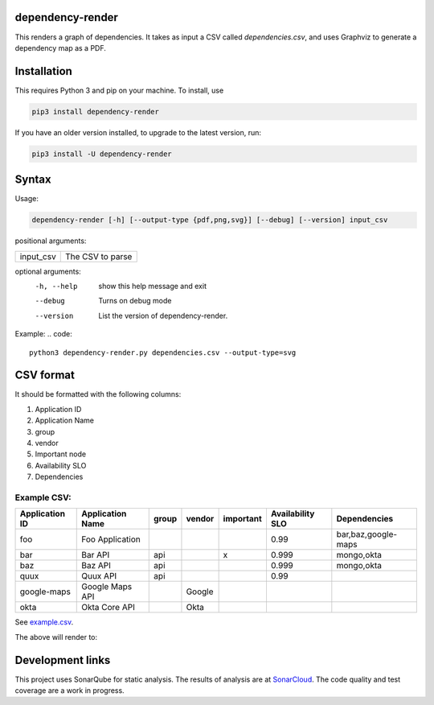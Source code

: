 ==================================================
dependency-render
==================================================

This renders a graph of dependencies. It takes as input a CSV called `dependencies.csv`, and uses Graphviz to generate a dependency map as a PDF.

==================================================
Installation
==================================================

This requires Python 3 and pip on your machine. To install, use

.. code::

  pip3 install dependency-render

If you have an older version installed, to upgrade to the latest version, run:

.. code::

  pip3 install -U dependency-render


==================================================
Syntax
==================================================

Usage:

.. code::

  dependency-render [-h] [--output-type {pdf,png,svg}] [--debug] [--version] input_csv

positional arguments:

=========  ================
input_csv  The CSV to parse
=========  ================

optional arguments:
  -h, --help           show this help message and exit
  --debug              Turns on debug mode
  --version            List the version of dependency-render.

Example:
.. code::

  python3 dependency-render.py dependencies.csv --output-type=svg


==================================================
CSV format
==================================================

It should be formatted with the following columns:

1. Application ID
2. Application Name
3. group
4. vendor
5. Important node 
6. Availability SLO
7. Dependencies

--------------------------------------------------
Example CSV:
--------------------------------------------------

==============  ================  =====  ======  =========  ================  =========================
Application ID  Application Name  group  vendor  important  Availability SLO  Dependencies             
==============  ================  =====  ======  =========  ================  =========================
foo             Foo Application                             0.99              bar,baz,google-maps      
bar             Bar API           api            x          0.999             mongo,okta               
baz             Baz API           api                       0.999             mongo,okta               
quux            Quux API          api                       0.99                                       
google-maps     Google Maps API          Google                                              
okta            Okta Core API            Okta                                               
==============  ================  =====  ======  =========  ================  =========================

See `example.csv <./example.csv>`_.

The above will render to:

.. image:: ./example.svg
   :alt: Example graph

==================================================
Development links
==================================================

This project uses SonarQube for static analysis. The results of analysis
are at `SonarCloud <AaronTraas_DependencyGenerator>`_.
The code quality and test coverage are a work in progress.
